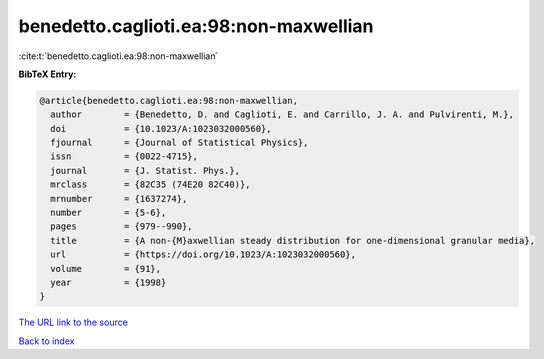 benedetto.caglioti.ea:98:non-maxwellian
=======================================

:cite:t:`benedetto.caglioti.ea:98:non-maxwellian`

**BibTeX Entry:**

.. code-block:: bibtex

   @article{benedetto.caglioti.ea:98:non-maxwellian,
     author        = {Benedetto, D. and Caglioti, E. and Carrillo, J. A. and Pulvirenti, M.},
     doi           = {10.1023/A:1023032000560},
     fjournal      = {Journal of Statistical Physics},
     issn          = {0022-4715},
     journal       = {J. Statist. Phys.},
     mrclass       = {82C35 (74E20 82C40)},
     mrnumber      = {1637274},
     number        = {5-6},
     pages         = {979--990},
     title         = {A non-{M}axwellian steady distribution for one-dimensional granular media},
     url           = {https://doi.org/10.1023/A:1023032000560},
     volume        = {91},
     year          = {1998}
   }

`The URL link to the source <https://doi.org/10.1023/A:1023032000560>`__


`Back to index <../By-Cite-Keys.html>`__
